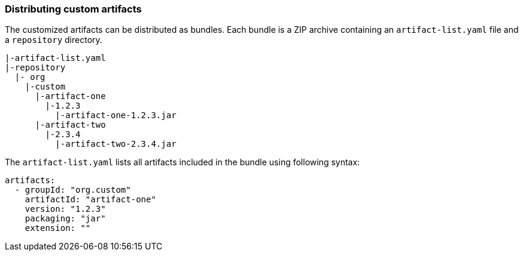 ### Distributing custom artifacts

The customized artifacts can be distributed as bundles. Each bundle is a ZIP archive containing an `artifact-list.yaml` file and a `repository` directory.

```
|-artifact-list.yaml
|-repository
  |- org
    |-custom
      |-artifact-one
        |-1.2.3
          |-artifact-one-1.2.3.jar
      |-artifact-two
        |-2.3.4
          |-artifact-two-2.3.4.jar
```

The `artifact-list.yaml` lists all artifacts included in the bundle using following syntax:
```
artifacts:
  - groupId: "org.custom"
    artifactId: "artifact-one"
    version: "1.2.3"
    packaging: "jar"
    extension: ""
```